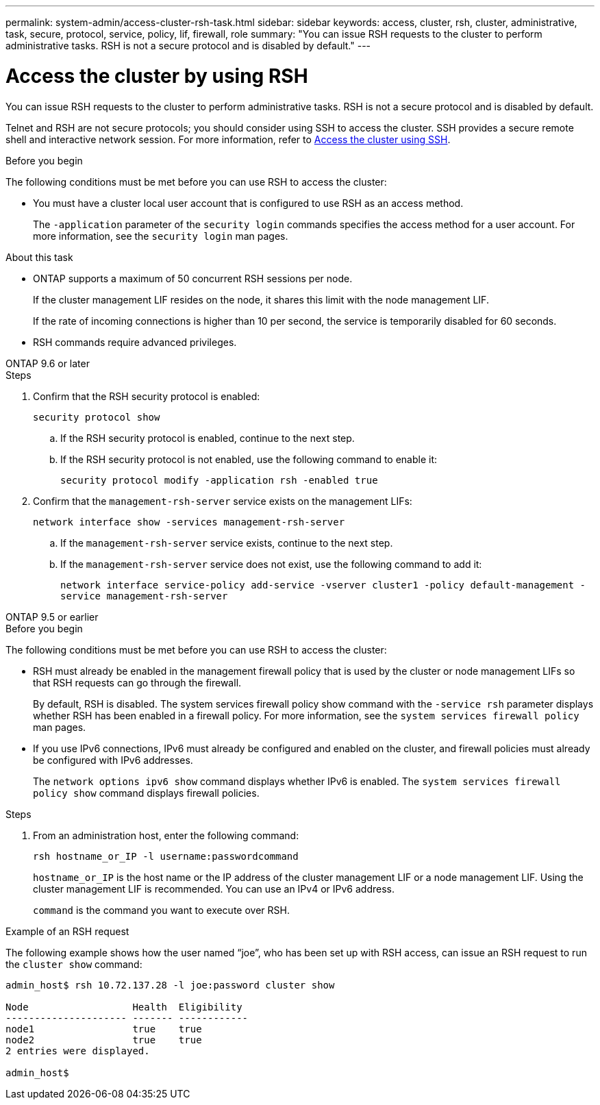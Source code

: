 ---
permalink: system-admin/access-cluster-rsh-task.html
sidebar: sidebar
keywords: access, cluster, rsh, cluster, administrative, task, secure, protocol, service, policy, lif, firewall, role
summary: "You can issue RSH requests to the cluster to perform administrative tasks. RSH is not a secure protocol and is disabled by default."
---

= Access the cluster by using RSH
:icons: font
:imagesdir: ../media/

[.lead]
You can issue RSH requests to the cluster to perform administrative tasks. RSH is not a secure protocol and is disabled by default.

Telnet and RSH are not secure protocols; you should consider using SSH to access the cluster. SSH provides a secure remote shell and interactive network session. For more information, refer to link:./access-cluster-ssh-task.html[Access the cluster using SSH].

.Before you begin

The following conditions must be met before you can use RSH to access the cluster:

* You must have a cluster local user account that is configured to use RSH as an access method.
+
The `-application` parameter of the `security login` commands specifies the access method for a user account. For more information, see the `security login` man pages.

.About this task

* ONTAP supports a maximum of 50 concurrent RSH sessions per node.
+
If the cluster management LIF resides on the node, it shares this limit with the node management LIF.
+
If the rate of incoming connections is higher than 10 per second, the service is temporarily disabled for 60 seconds.

* RSH commands require advanced privileges.

[role="tabbed-block"]
====
.ONTAP 9.6 or later
--

.Steps

. Confirm that the RSH security protocol is enabled:
+
`security protocol show`

.. If the RSH security protocol is enabled, continue to the next step.
.. If the RSH security protocol is not enabled, use the following command to enable it:
+
`security protocol modify -application rsh -enabled true` 

. Confirm that the `management-rsh-server` service exists on the management LIFs:
+
`network interface show -services management-rsh-server`

.. If the `management-rsh-server` service exists, continue to the next step.
.. If the `management-rsh-server` service does not exist, use the following command to add it:
+ 
`network interface service-policy add-service -vserver cluster1 -policy default-management -service management-rsh-server`

--

.ONTAP 9.5 or earlier
--

.Before you begin

The following conditions must be met before you can use RSH to access the cluster:

* RSH must already be enabled in the management firewall policy that is used by the cluster or node management LIFs so that RSH requests can go through the firewall.
+
By default, RSH is disabled. The system services firewall policy show command with the `-service rsh` parameter displays whether RSH has been enabled in a firewall policy. For more information, see the `system services firewall policy` man pages.

* If you use IPv6 connections, IPv6 must already be configured and enabled on the cluster, and firewall policies must already be configured with IPv6 addresses.
+
The `network options ipv6 show` command displays whether IPv6 is enabled. The `system services firewall policy show` command displays firewall policies.

.Steps

. From an administration host, enter the following command:
+
`rsh hostname_or_IP -l username:passwordcommand`
+
`hostname_or_IP` is the host name or the IP address of the cluster management LIF or a node management LIF. Using the cluster management LIF is recommended. You can use an IPv4 or IPv6 address.
+
`command` is the command you want to execute over RSH.

--
====

.Example of an RSH request

The following example shows how the user named "`joe`", who has been set up with RSH access, can issue an RSH request to run the `cluster show` command:

----

admin_host$ rsh 10.72.137.28 -l joe:password cluster show

Node                  Health  Eligibility
--------------------- ------- ------------
node1                 true    true
node2                 true    true
2 entries were displayed.

admin_host$
----

// 3-SEP-2024 implement Ed's feedback, repush changes
// 23-AUG-2024 add firewall policy content and create tabs for new and old content
// 9-AUG-2024 added repeated section as an include
// 6-AUG-2024 ONTAPDOC-2161
// 27-JULY-2024 GH-1401
